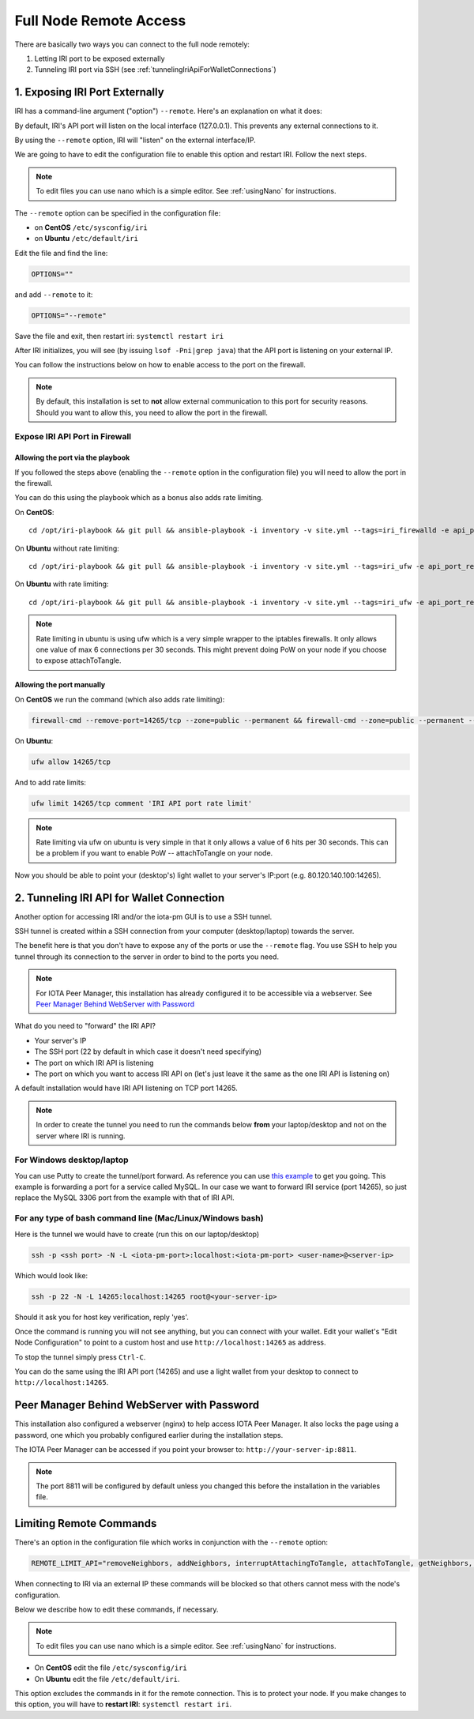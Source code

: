 .. _remote_access:

Full Node Remote Access
***********************

There are basically two ways you can connect to the full node remotely:

1. Letting IRI port to be exposed externally
2. Tunneling IRI port via SSH (see :ref:`tunnelingIriApiForWalletConnections`)


1. Exposing IRI Port Externally
===============================
IRI has a command-line argument ("option") ``--remote``. Here's an explanation on what it does:

By default, IRI's API port will listen on the local interface (127.0.0.1). This prevents any external connections to it.


By using the ``--remote`` option, IRI will "listen" on the external interface/IP.

We are going to have to edit the configuration file to enable this option and restart IRI. Follow the next steps.

.. note::

  To edit files you can use ``nano`` which is a simple editor. See :ref:`usingNano` for instructions.


The ``--remote`` option can be specified in the configuration file:

* on **CentOS** ``/etc/sysconfig/iri``
* on **Ubuntu** ``/etc/default/iri``

Edit the file and find the line:

.. code:: bash

   OPTIONS=""

and add ``--remote`` to it:

.. code:: bash

   OPTIONS="--remote"

Save the file and exit, then restart iri: ``systemctl restart iri``

After IRI initializes, you will see (by issuing ``lsof -Pni|grep java``) that the API port is listening on your external IP.

You can follow the instructions below on how to enable access to the port on the firewall.

.. note::

  By default, this installation is set to **not** allow external communication to this port for security reasons.
  Should you want to allow this, you need to allow the port in the firewall.


Expose IRI API Port in Firewall
-------------------------------

Allowing the port via the playbook
^^^^^^^^^^^^^^^^^^^^^^^^^^^^^^^^^^
If you followed the steps above (enabling the ``--remote`` option in the configuration file) you will need to allow the port in the firewall.

You can do this using the playbook which as a bonus also adds rate limiting.

On **CentOS**::

  cd /opt/iri-playbook && git pull && ansible-playbook -i inventory -v site.yml --tags=iri_firewalld -e api_port_remote=yes

On **Ubuntu** without rate limiting::

  cd /opt/iri-playbook && git pull && ansible-playbook -i inventory -v site.yml --tags=iri_ufw -e api_port_remote=yes

On **Ubuntu** with rate limiting::

  cd /opt/iri-playbook && git pull && ansible-playbook -i inventory -v site.yml --tags=iri_ufw -e api_port_remote=yes -e ufw_limit_iri_api=yes

.. note::

  Rate limiting in ubuntu is using ufw which is a very simple wrapper to the iptables firewalls. It only allows one value of max 6 connections per 30 seconds. This might prevent doing PoW on your node if you choose to expose attachToTangle.


Allowing the port manually
^^^^^^^^^^^^^^^^^^^^^^^^^^

On **CentOS** we run the command (which also adds rate limiting):

.. code:: bash

   firewall-cmd --remove-port=14265/tcp --zone=public --permanent && firewall-cmd --zone=public --permanent --add-rich-rule='rule port port="14265" protocol="tcp" limit value=30/m accept' && firewall-cmd --reload



On **Ubuntu**:

.. code:: bash

   ufw allow 14265/tcp

And to add rate limits:

.. code:: bash

   ufw limit 14265/tcp comment 'IRI API port rate limit'

.. note::

   Rate limiting via ufw on ubuntu is very simple in that it only allows a value of 6 hits per 30 seconds. This can be a problem if you want to enable PoW -- attachToTangle on your node.


Now you should be able to point your (desktop's) light wallet to your server's IP:port (e.g. 80.120.140.100:14265).



.. _tunnelingIriApiForWalletConnections:

2. Tunneling IRI API for Wallet Connection
===========================================

Another option for accessing IRI and/or the iota-pm GUI is to use a SSH tunnel.

SSH tunnel is created within a SSH connection from your computer (desktop/laptop) towards the server.

The benefit here is that you don't have to expose any of the ports or use the ``--remote`` flag. You use SSH to help you tunnel through its connection to the server in order to bind to the ports you need.

.. note::

   For IOTA Peer Manager, this installation has already configured it to be accessible via a webserver.
   See `Peer Manager Behind WebServer with Password`_


What do you need to "forward" the IRI API?

* Your server's IP
* The SSH port (22 by default in which case it doesn't need specifying)
* The port on which IRI API is listening
* The port on which you want to access IRI API on (let's just leave it the same as the one IRI API is listening on)

A default installation would have IRI API listening on TCP port 14265.


.. note::

   In order to create the tunnel you need to run the commands below **from** your laptop/desktop and not on the server where IRI is running.


For Windows desktop/laptop
--------------------------
You can use Putty to create the tunnel/port forward. As reference you can use `this example <http://realprogrammers.com/how_to/set_up_an_ssh_tunnel_with_putty.html>`_ to get you going. This example is forwarding a port for a service called MySQL. In our case we want to forward IRI service (port 14265), so just replace the MySQL 3306 port from the example with that of IRI API.

For any type of bash command line (Mac/Linux/Windows bash)
----------------------------------------------------------

Here is the tunnel we would have to create (run this on our laptop/desktop)

.. code:: bash

   ssh -p <ssh port> -N -L <iota-pm-port>:localhost:<iota-pm-port> <user-name>@<server-ip>

Which would look like:

.. code:: bash
   
   ssh -p 22 -N -L 14265:localhost:14265 root@<your-server-ip>

Should it ask you for host key verification, reply 'yes'.

Once the command is running you will not see anything, but you can connect with your wallet.
Edit your wallet's "Edit Node Configuration" to point to a custom host and use ``http://localhost:14265`` as address.

To stop the tunnel simply press ``Ctrl-C``.

You can do the same using the IRI API port (14265) and use a light wallet from your desktop to connect to ``http://localhost:14265``.

.. _peerManagerBehindWebServerWithPassword:

Peer Manager Behind WebServer with Password
===========================================

This installation also configured a webserver (nginx) to help access IOTA Peer Manager.
It also locks the page using a password, one which you probably configured earlier during the installation steps.

The IOTA Peer Manager can be accessed if you point your browser to: ``http://your-server-ip:8811``.

.. note::

   The port 8811 will be configured by default unless you changed this before the installation in the variables file.

.. limitingRemoteCommands::

Limiting Remote Commands
========================

There's an option in the configuration file which works in conjunction with the ``--remote`` option:

.. code:: bash

   REMOTE_LIMIT_API="removeNeighbors, addNeighbors, interruptAttachingToTangle, attachToTangle, getNeighbors, setApiRateLimit"

When connecting to IRI via an external IP these commands will be blocked so that others cannot mess with the node's configuration.

Below we describe how to edit these commands, if necessary.

.. note::

  To edit files you can use ``nano`` which is a simple editor. See :ref:`usingNano` for instructions.


* On **CentOS** edit the file ``/etc/sysconfig/iri``
* On **Ubuntu** edit the file ``/etc/default/iri``.

This option excludes the commands in it for the remote connection. This is to protect your node.
If you make changes to this option, you will have to **restart IRI**: ``systemctl restart iri``.
